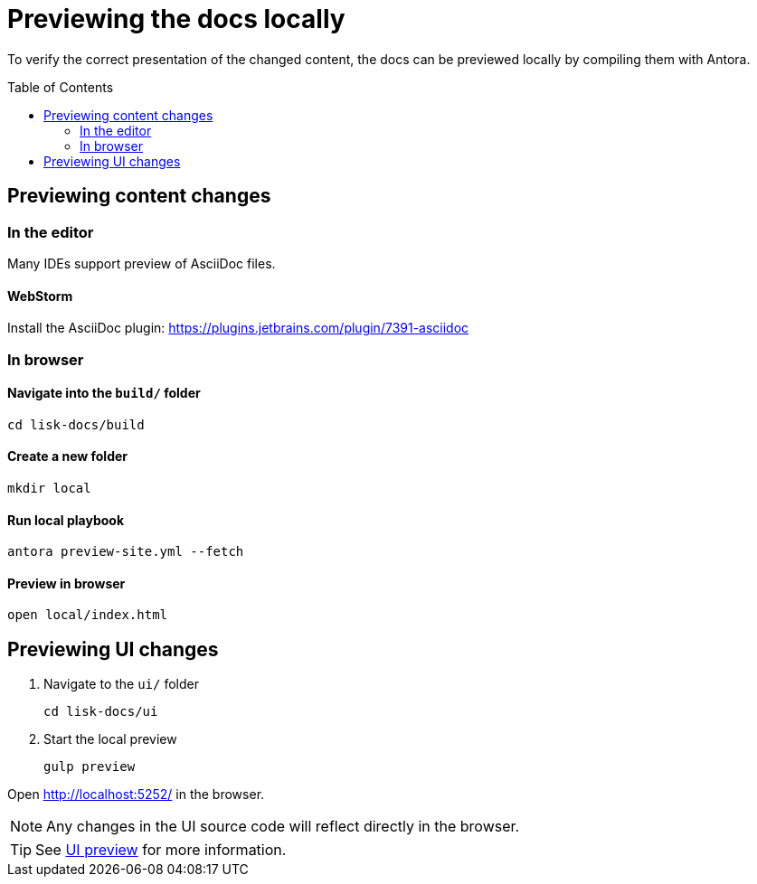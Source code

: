 = Previewing the docs locally
:toc: preamble
// URLs
:url_webstorm_asciidoc: https://plugins.jetbrains.com/plugin/7391-asciidoc
:url_antora_install: https://docs.antora.org/antora/latest/install-and-run-quickstart/
// Project URLs
:url_ui_preview: ui.adoc#ui-preview

To verify the correct presentation of the changed content, the docs can be previewed locally by compiling them with Antora.

== Previewing content changes

=== In the editor

Many IDEs support preview of AsciiDoc files.

==== WebStorm

Install the AsciiDoc plugin: {url_webstorm_asciidoc}[^]

=== In browser

==== Navigate into the `build/` folder

 cd lisk-docs/build

==== Create a new folder

 mkdir local

==== Run local playbook

 antora preview-site.yml --fetch

==== Preview in browser

 open local/index.html

== Previewing UI changes

. Navigate to the `ui/` folder
+
 cd lisk-docs/ui

. Start the local preview
+
 gulp preview

Open http://localhost:5252/ in the browser.

NOTE: Any changes in the UI source code will reflect directly in the browser.

TIP: See xref:{url_ui_preview}[UI preview] for more information.

